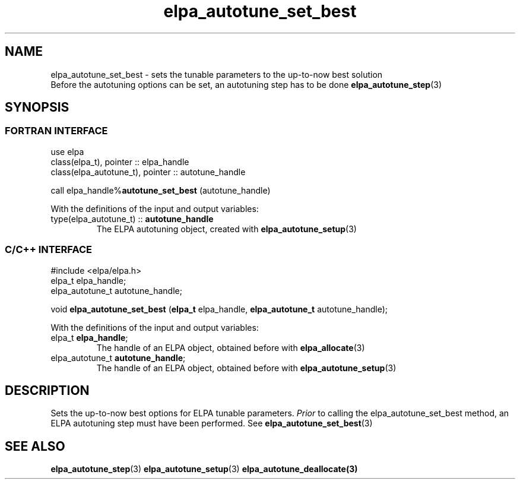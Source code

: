 .TH "elpa_autotune_set_best" 3 "Thu Nov 28 2024" "ELPA" \" -*- nroff -*-
.ad l
.nh
.ss 12 0
.SH NAME
elpa_autotune_set_best \- sets the tunable parameters to the up-to-now best solution
.br
Before the autotuning options can be set, an autotuning step has to be done\fB elpa_autotune_step\fP(3)

.SH SYNOPSIS
.br
.SS FORTRAN INTERFACE
use elpa
.br
class(elpa_t), pointer :: elpa_handle
.br
class(elpa_autotune_t), pointer :: autotune_handle
.br

call elpa_handle%\fBautotune_set_best\fP (autotune_handle)
.sp
With the definitions of the input and output variables:
.TP
type(elpa_autotune_t) ::\fB autotune_handle\fP  
The ELPA autotuning object, created with\fB elpa_autotune_setup\fP(3)
.br

.SS C/C++ INTERFACE
#include <elpa/elpa.h>
.br
elpa_t elpa_handle;
.br
elpa_autotune_t autotune_handle;

.br
void\fB elpa_autotune_set_best\fP (\fBelpa_t\fP elpa_handle,\fB elpa_autotune_t\fP autotune_handle);
.sp
With the definitions of the input and output variables:
.TP
elpa_t \fB elpa_handle\fP;  
The handle of an ELPA object, obtained before with\fB elpa_allocate\fP(3)
.TP
elpa_autotune_t\fB autotune_handle\fP;  
The handle of an ELPA object, obtained before with\fB elpa_autotune_setup\fP(3)

.SH DESCRIPTION
Sets the up-to-now best options for ELPA tunable parameters.\fI Prior\fP to calling the elpa_autotune_set_best method,
an ELPA autotuning step must have been performed. See\fB elpa_autotune_set_best\fP(3)

.SH SEE ALSO
\fBelpa_autotune_step\fP(3)\fB elpa_autotune_setup\fP(3)\fB elpa_autotune_deallocate\fp(3)

